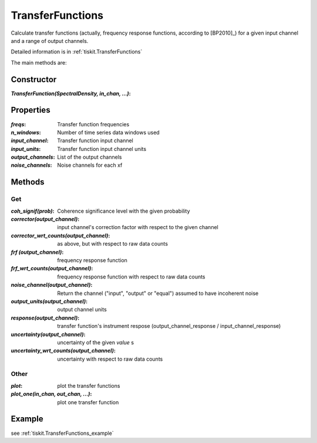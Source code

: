 .. _TransferFunctions:

TransferFunctions
=======================

Calculate transfer functions (actually, frequency response functions, according
to [BP2010]_) for a given input channel and a range of output channels.

Detailed information is in :ref:`tiskit.TransferFunctions`

The main methods are:

Constructor
---------------------

:`TransferFunction(SpectralDensity, in_chan, ...)`: 

Properties
---------------------

:`freqs`: Transfer function frequencies
:`n_windows`: Number of time series data windows used
:`input_channel`: Transfer function input channel
:`input_units`: Transfer function input channel units
:`output_channels`: List of the output channels
:`noise_channels`: Noise channels for each xf

Methods
---------------------

Get
^^^^^^^^^^^^^^^^^^^^^

:`coh_signif(prob)`: Coherence significance level with the given probability
:`corrector(output_channel)`: input channel's correction factor with respect
    to the given channel
:`corrector_wrt_counts(output_channel)`: as above, but with respect to raw
    data counts
:`frf (output_channel)`: frequency response function
:`frf_wrt_counts(output_channel)`: frequency response function with respect
    to raw data counts
:`noise_channel(output_channel)`: Return the channel ("input", "output" or "equal")
    assumed to have incoherent noise
:`output_units(output_channel)`: output channel units
:`response(output_channel)`: transfer function's instrument respose 
    (output_channel_response / input_channel_response)
:`uncertainty(output_channel)`: uncertainty of the given `value` s
:`uncertainty_wrt_counts(output_channel)`: uncertainty with respect
    to raw data counts

Other
^^^^^^^^^^^^^^^^^^^^^

:`plot`: plot the transfer functions
:`plot_one(in_chan, out_chan, ...)`: plot one transfer function

Example
---------------------


see :ref:`tiskit.TransferFunctions_example`
